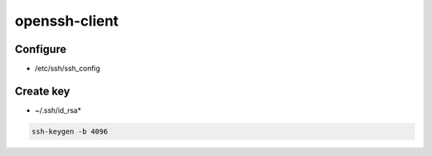 openssh-client
==============

Configure
---------

* /etc/ssh/ssh_config

.. todo:: lines

Create key
----------

* ~/.ssh/id_rsa*

.. code:: shell

  ssh-keygen -b 4096

.. todo:: other arguments
